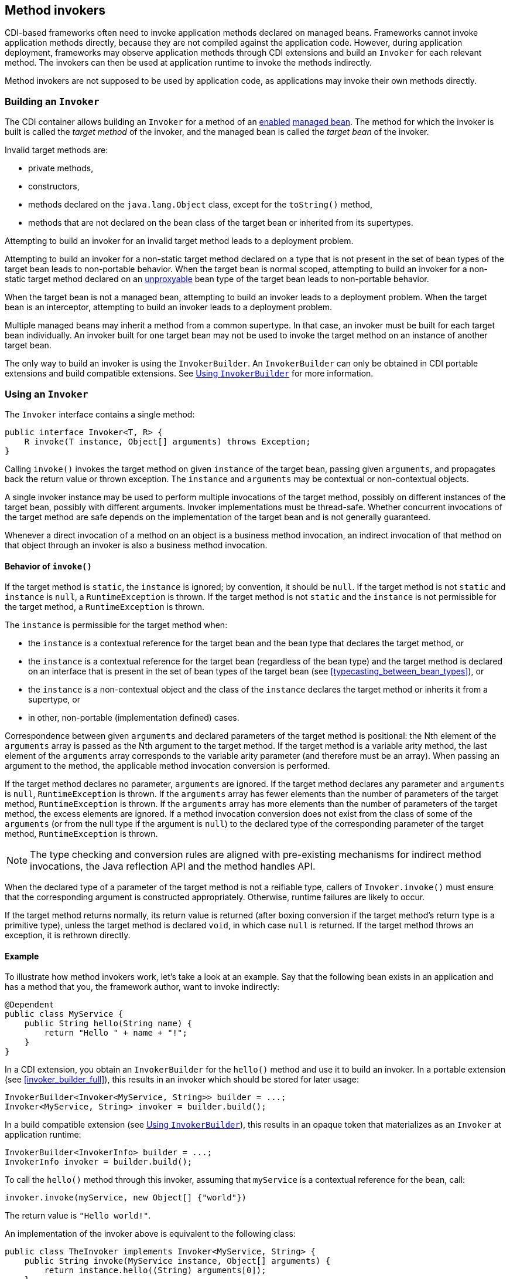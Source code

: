 ////
Copyright (c) 2023 Red Hat, Inc. and others

This program and the accompanying materials are made available under the
Apache Software License 2.0 which is available at:
https://www.apache.org/licenses/LICENSE-2.0.

SPDX-License-Identifier: Apache-2.0
////
[[method_invokers]]
== Method invokers

CDI-based frameworks often need to invoke application methods declared on managed beans.
Frameworks cannot invoke application methods directly, because they are not compiled against the application code.
However, during application deployment, frameworks may observe application methods through CDI extensions and build an `Invoker` for each relevant method.
The invokers can then be used at application runtime to invoke the methods indirectly.

Method invokers are not supposed to be used by application code, as applications may invoke their own methods directly.

[[building_invoker]]
=== Building an `Invoker`

The CDI container allows building an `Invoker` for a method of an <<enablement,enabled>> <<managed_beans,managed bean>>.
The method for which the invoker is built is called the _target method_ of the invoker, and the managed bean is called the _target bean_ of the invoker.

Invalid target methods are:

* private methods,
* constructors,
* methods declared on the `java.lang.Object` class, except for the `toString()` method,
* methods that are not declared on the bean class of the target bean or inherited from its supertypes.

Attempting to build an invoker for an invalid target method leads to a deployment problem.

Attempting to build an invoker for a non-static target method declared on a type that is not present in the set of bean types of the target bean leads to non-portable behavior.
When the target bean is normal scoped, attempting to build an invoker for a non-static target method declared on an <<unproxyable,unproxyable>> bean type of the target bean leads to non-portable behavior.

When the target bean is not a managed bean, attempting to build an invoker leads to a deployment problem.
When the target bean is an interceptor, attempting to build an invoker leads to a deployment problem.

Multiple managed beans may inherit a method from a common supertype.
In that case, an invoker must be built for each target bean individually.
An invoker built for one target bean may not be used to invoke the target method on an instance of another target bean.

The only way to build an invoker is using the `InvokerBuilder`.
An `InvokerBuilder` can only be obtained in CDI portable extensions and build compatible extensions.
See <<invoker_builder>> for more information.

[[using_invoker]]
=== Using an `Invoker`

The `Invoker` interface contains a single method:

[source,java]
----
public interface Invoker<T, R> {
    R invoke(T instance, Object[] arguments) throws Exception;
}
----

Calling `invoke()` invokes the target method on given `instance` of the target bean, passing given `arguments`, and propagates back the return value or thrown exception.
The `instance` and `arguments` may be contextual or non-contextual objects.

A single invoker instance may be used to perform multiple invocations of the target method, possibly on different instances of the target bean, possibly with different arguments.
Invoker implementations must be thread-safe.
Whether concurrent invocations of the target method are safe depends on the implementation of the target bean and is not generally guaranteed.

Whenever a direct invocation of a method on an object is a business method invocation, an indirect invocation of that method on that object through an invoker is also a business method invocation.

==== Behavior of `invoke()`

If the target method is `static`, the `instance` is ignored; by convention, it should be `null`.
If the target method is not `static` and `instance` is `null`, a `RuntimeException` is thrown.
If the target method is not `static` and the `instance` is not permissible for the target method, a `RuntimeException` is thrown.

The `instance` is permissible for the target method when:

* the `instance` is a contextual reference for the target bean and the bean type that declares the target method, or
* the `instance` is a contextual reference for the target bean (regardless of the bean type) and the target method is declared on an interface that is present in the set of bean types of the target bean (see <<typecasting_between_bean_types>>), or
* the `instance` is a non-contextual object and the class of the `instance` declares the target method or inherits it from a supertype, or
* in other, non-portable (implementation defined) cases.

Correspondence between given `arguments` and declared parameters of the target method is positional: the Nth element of the `arguments` array is passed as the Nth argument to the target method.
If the target method is a variable arity method, the last element of the `arguments` array corresponds to the variable arity parameter (and therefore must be an array).
When passing an argument to the method, the applicable method invocation conversion is performed.

If the target method declares no parameter, `arguments` are ignored.
If the target method declares any parameter and `arguments` is `null`, `RuntimeException` is thrown.
If the `arguments` array has fewer elements than the number of parameters of the target method, `RuntimeException` is thrown.
If the `arguments` array has more elements than the number of parameters of the target method, the excess elements are ignored.
If a method invocation conversion does not exist from the class of some of the `arguments` (or from the null type if the argument is `null`) to the declared type of the corresponding parameter of the target method, `RuntimeException` is thrown.

NOTE: The type checking and conversion rules are aligned with pre-existing mechanisms for indirect method invocations, the Java reflection API and the method handles API.

When the declared type of a parameter of the target method is not a reifiable type, callers of `Invoker.invoke()` must ensure that the corresponding argument is constructed appropriately.
Otherwise, runtime failures are likely to occur.

If the target method returns normally, its return value is returned (after boxing conversion if the target method's return type is a primitive type), unless the target method is declared `void`, in which case `null` is returned.
If the target method throws an exception, it is rethrown directly.

// TODO when the `InvokerBuilder` applies transformations, some of the requirements above are no longer strictly necessary, we should reflect that in this text somehow

==== Example

To illustrate how method invokers work, let's take a look at an example.
Say that the following bean exists in an application and has a method that you, the framework author, want to invoke indirectly:

[source,java]
----
@Dependent
public class MyService {
    public String hello(String name) {
        return "Hello " + name + "!";
    }
}
----

In a CDI extension, you obtain an `InvokerBuilder` for the `hello()` method and use it to build an invoker.
In a portable extension (see <<invoker_builder_full>>), this results in an invoker which should be stored for later usage:

[source,java]
----
InvokerBuilder<Invoker<MyService, String>> builder = ...;
Invoker<MyService, String> invoker = builder.build();
----

In a build compatible extension (see <<invoker_builder>>), this results in an opaque token that materializes as an `Invoker` at application runtime:

[source,java]
----
InvokerBuilder<InvokerInfo> builder = ...;
InvokerInfo invoker = builder.build();
----

To call the `hello()` method through this invoker, assuming that `myService` is a contextual reference for the bean, call:

[source,java]
----
invoker.invoke(myService, new Object[] {"world"})
----

The return value is `"Hello world!"`.

An implementation of the invoker above is equivalent to the following class:

[source,java]
----
public class TheInvoker implements Invoker<MyService, String> {
    public String invoke(MyService instance, Object[] arguments) {
        return instance.hello((String) arguments[0]);
    }
}
----

[[invoker_builder]]
=== Using `InvokerBuilder`

`InvokerBuilder` can be obtained in build compatible extensions from `InvokerFactory.createInvoker()`:

[source,java]
----
public interface InvokerFactory {
    InvokerBuilder<InvokerInfo> createInvoker(BeanInfo bean, MethodInfo method);
}
----

An `InvokerFactory` may be declared as a parameter of `@Registration` extension methods.

The target bean of the created invoker is the bean represented by the `BeanInfo` object passed to `createInvoker()`.
The target method of the created invoker is the method represented by the `MethodInfo` object passed to `createInvoker()`.

[source,java]
----
public interface InvokerBuilder<T> {
    ...

    T build();
}
----

Calling `InvokerBuilder.build()` produces an opaque token (`InvokerInfo`) that can be passed as a parameter to a `SyntheticBeanBuilder` or `SyntheticObserverBuilder` and materializes as an `Invoker` at application runtime.

// TODO lookups, transformers, wrappers
